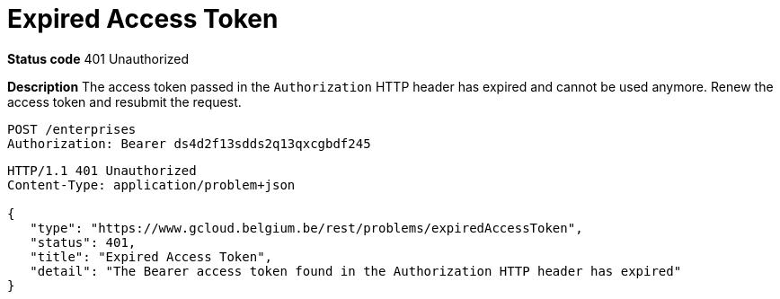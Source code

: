 = Expired Access Token
:nofooter:

*Status code* 401 Unauthorized

*Description* The access token passed in the `Authorization` HTTP header has expired and cannot be used anymore. Renew the access token and resubmit the request.

```
POST /enterprises
Authorization: Bearer ds4d2f13sdds2q13qxcgbdf245
```

```
HTTP/1.1 401 Unauthorized
Content-Type: application/problem+json

{
   "type": "https://www.gcloud.belgium.be/rest/problems/expiredAccessToken",
   "status": 401,
   "title": "Expired Access Token",
   "detail": "The Bearer access token found in the Authorization HTTP header has expired"
}
```